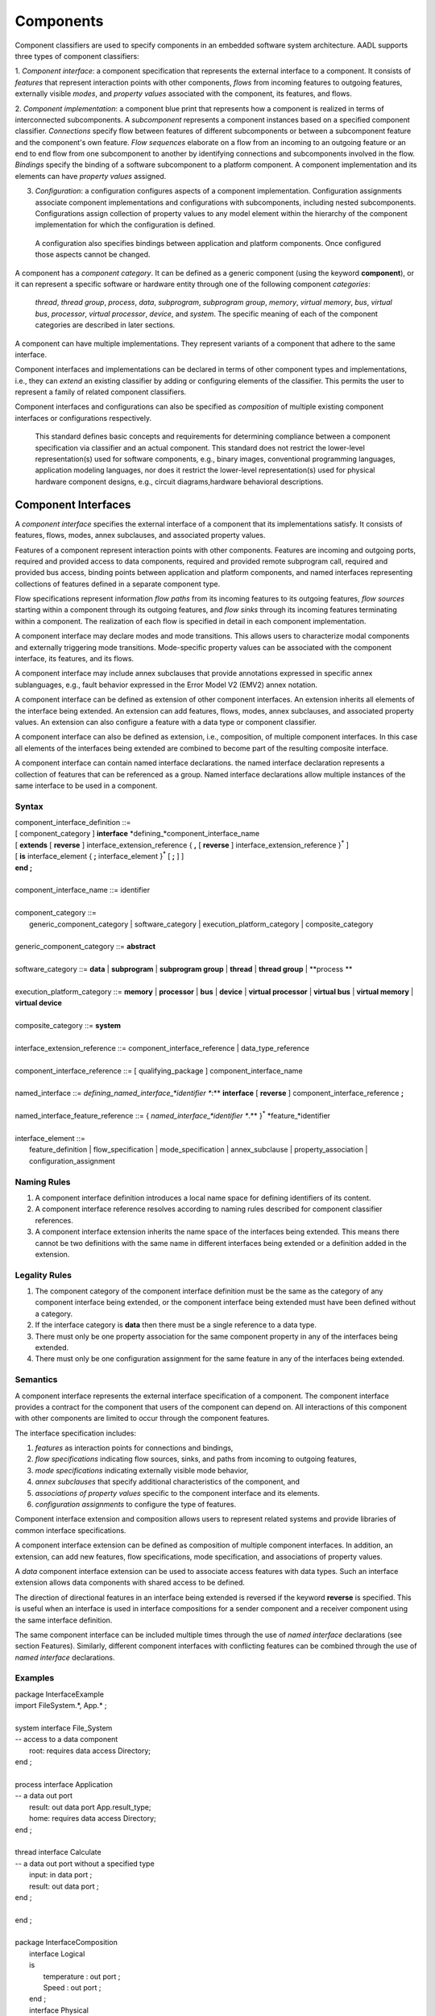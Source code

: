 Components
==========

Component classifiers are used to specify components in an embedded software system architecture. AADL supports three types of component classifiers:
 
1. *Component interface*: a component specification that represents the external interface to a component. It consists of *features* that represent interaction points with other components, 
*flows* from incoming features to outgoing features, externally visible *modes*, and *property values* associated with the component, its features, and flows.
 
2. *Component implementation*:  a component blue print that represents how a component is realized in terms of interconnected subcomponents. A *subcomponent* represents a component instances based on a specified component classifier. *Connections* specify flow between features of different subcomponents or between a subcomponent feature and the component's own feature.
*Flow sequences* elaborate on a flow from an incoming to an outgoing feature or an end to end flow from one subcomponent to another by identifying connections and subcomponents involved in the flow. 
*Bindings* specify the binding of a software subcomponent to a platform component. A component implementation and its elements can have *property values* assigned. 
 
3. *Configuration*: a configuration configures aspects of a component implementation. Configuration assignments associate component implementations and configurations with subcomponents, including nested subcomponents. Configurations assign collection of property values to any model element within the hierarchy of the component implementation for which the configuration is defined.
 A configuration also specifies bindings between application and platform components. Once configured those aspects cannot be changed. 
 
A component has a *component category*. It can be defined as a generic component (using the keyword **component**), or it can represent a specific software or hardware entity through one of the following component *categories*: 

 *thread*, *thread group*, *process*, *data*, *subprogram*, *subprogram group*, *memory*, *virtual memory*, *bus*, *virtual bus*, *processor*, *virtual processor*, *device*, and *system*. The specific meaning of each of the component categories are described in later sections. 

A component can have multiple implementations. They represent variants of a component that adhere to the
same interface.  

Component interfaces and implementations can be declared in terms of other component types and implementations, i.e., they can *extend* an existing classifier by adding or configuring elements of the classifier. 
This permits the user to represent a family of related component classifiers.

Component interfaces and configurations can also be specified as *composition* of multiple existing component interfaces or configurations respectively.

 This standard defines basic concepts and requirements for determining compliance between a component specification via classifier and an
 actual component. This standard does not restrict the lower-level representation(s) used for software components, e.g., binary images,
 conventional programming languages, application modeling languages, nor does it restrict the lower-level representation(s) used for
 physical hardware component designs, e.g., circuit diagrams,hardware behavioral descriptions.
 

Component Interfaces
--------------------

A *component interface* specifies the external interface of a component
that its implementations satisfy. It consists of features, flows, modes, annex subclauses, and associated property values.

Features of a component represent interaction points with other components. Features are incoming and outgoing ports, required and provided access to data components, required and provided remote subprogram call, required and provided bus access, binding points between application and platform components, and named interfaces representing collections of features defined in a separate component type.

Flow specifications represent information *flow paths* from its incoming features to its outgoing features, *flow sources* starting within a component through its outgoing features, and *flow sinks* through its incoming features terminating within a component. The realization of each flow is specified in detail in each component implementation.

A component interface may declare modes and mode transitions. This allows users to characterize modal components and externally triggering mode transitions. 
Mode-specific property values can be associated with the component interface, its features, and its flows.  

A component interface may include annex subclauses that provide annotations expressed in specific annex sublanguages, e.g., fault behavior expressed in the Error Model V2 (EMV2) annex notation.

A component interface can be defined as extension of other component interfaces. An extension inherits all elements of the interface being extended. An extension can add features, flows, modes, annex subclauses, and associated property values. An extension can also configure a feature with a data type or component classifier.

A component interface can also be defined as extension, i.e., composition, of multiple component interfaces. In this case all elements of the interfaces being extended are combined to become part of the resulting composite interface. 

A component interface can contain named interface declarations. the named interface declaration represents a collection of features that can be referenced as a group. Named interface declarations allow multiple instances of the same interface to be used in a component.

Syntax
~~~~~~

| component\_interface\_definition ::=
| [ component\_category ] **interface** *defining\_*component\_interface\_name 
| [ **extends** [ **reverse** ] interface\_extension\_reference  { **,** [ **reverse** ] interface\_extension\_reference }\ :sup:`\*` ]
| [ **is** interface\_element { **;** interface\_element }\ :sup:`\*` [ **;** ] ]
| **end ;**
|
| component\_interface\_name ::= identifier
|  
| component\_category ::=
|   generic\_component\_category \| software\_category \| execution\_platform\_category \| composite\_category
| 
| generic\_component\_category ::= **abstract**
| 
| software\_category ::= **data** \| **subprogram** \| **subprogram group** \| **thread** \| **thread group** \| **process **
| 
| execution\_platform\_category ::= **memory** \| **processor** \| **bus** \| **device** \| **virtual processor** \| **virtual bus** \| **virtual memory** \| **virtual device**
| 
| composite\_category ::= **system**
| 
| interface\_extension\_reference  ::= component\_interface\_reference \| data\_type\_reference
| 
| component\_interface\_reference  ::= [ qualifying\_package ] component\_interface\_name
| 
| named\_interface ::= *defining\_named\_interface\_*identifier **:** **interface** [ **reverse** ] component\_interface\_reference **;**
| 
| named\_interface\_feature\_reference ::= { *named\_interface\_*identifier **.** }\ :sup:`\*` *feature\_*identifier
|
| interface\_element ::=
|   feature\_definition \| flow\_specification \| mode\_specification \| annex\_subclause \| property\_association \| configuration\_assignment


Naming Rules
~~~~~~~~~~~~

1. A component interface definition introduces a local name space for defining identifiers of its content.

#. A component interface reference resolves according to naming rules described for component classifier references. 

#. A component interface extension inherits the name space of the interfaces being extended. This means there cannot be two definitions with the same name in different interfaces being extended or a definition added in the extension.

Legality Rules
~~~~~~~~~~~~~~

1. The component category of the component interface definition must be the same as the category of any component interface being extended, or the component interface being extended must have been defined without a category.

#. If the interface category is **data** then there must be a single reference to a data type.

#. There must only be one property association for the same component property in any of the interfaces being extended.

#. There must only be one configuration assignment for the same feature in any of the interfaces being extended.

Semantics
~~~~~~~~~

A component interface represents the external interface specification of a
component. The component interface provides a contract for the component
that users of the component can depend on. All interactions of this component with other components are limited to occur through the component features.

The interface specification includes: 

1. *features* as interaction points for connections and bindings, 
#. *flow specifications* indicating flow sources, sinks, and paths from incoming to outgoing features, 
#. *mode specifications* indicating externally visible mode behavior, 
#. *annex subclauses* that specify additional characteristics of the component, and 
#. *associations of property values* specific to the component interface and its elements. 
#. *configuration assignments* to configure the type of features.

Component interface extension and composition allows users to represent related systems and provide libraries of common interface specifications. 

A component interface extension can be defined as composition of multiple component interfaces. 
In addition, an extension, can add new features, flow specifications, mode specification, and associations of property values. 

A *data* component interface extension can be used to associate access features with data types. 
Such an interface extension allows data components with shared access to be defined.

The direction of directional features in an interface being extended is reversed if the keyword **reverse** is specified. This is useful when an interface is used in interface compositions for a sender component and a receiver component using the same interface definition. 

The same component interface can be included multiple times through the use of *named interface* declarations (see section Features). Similarly, different component interfaces with conflicting features can be combined through the use of *named interface* declarations.

Examples
~~~~~~~~

| package InterfaceExample
| import FileSystem.\*, App.\* ;
| 
| system interface File\_System
| -- access to a data component
|   root: requires data access Directory;
| end ;
| 
| process interface Application
| -- a data out port
|   result: out data port App.result\_type;
|   home: requires data access Directory;
| end ;
| 
| thread interface Calculate
| -- a data out port without a specified type
|   input: in data port ;
|   result: out data port ;
| end ;
| 
| end ;
|
| package InterfaceComposition
|   interface Logical
|   is
|	  temperature : out port ;
|	  Speed : out port ;
|   end ;
|   interface Physical
|	is
|	  Network : requires bus access CANBus;
|   end ;
|   interface s1 extends Logical
|	is
|	  Onemore : out port ;
|   end ;
|   system interface s2 extends Logical , Physical 
|   end ;
|
|   interface s3 extends Logical , Physical
|	is
|	  Onemore : out port ;
|   end ;
|
|   bus interface CANBus end;
| end; 


Component Implementations 
--------------------------

A *component implementation* represents the realization of a
component that satisfies a component interface definition, i.e., all external interactions must occur through features in the interface. 

A component implementation consists of

1. *subcomponents* that represent instances of component inside a given component. Subcomponents may themselves contain subcomponents leading to a component hierarchy.
#. *connections* that represent interactions between subcomponents. 
#. *bindings* that represent deployment of application subcomponents to platform subcomponent. 
#. *flow sequences* that represent implementations of flow specifications in the component interface, or end-to-end flows with starting and end points within the component implementation. 
#. *mode specifications* that represent alternative operational modes that may manifest themselves as alternate configurations of subcomponents, connections, flow sequences, and property values.
#. *annex subclauses* that specify additional characteristics of the component.
#. *associations of property values* specific to the component implementation and its contained elements.
#. *configuration assignments* to configure components and features in the component hierarchy.

A component implementation can be defined as extension of another component implementation. The extension can add subcomponents, connections, bindings, flow sequences, modes, annex subclauses, property value associations, and configuraiton assignments. 
An extension can also configure a subcomponent with a component classifier or a feature with a type.


Syntax
~~~~~~

| component\_implementation\_definition ::=
|   component\_category *defining\_*component\_implementation\_name 
|   [ **extends** component\_implementation\_reference ]
|   [ **is** implementation\_element { **;** implementation\_element }\ :sup:`\*` [ **;** ] ]
| **end ;**
|
| component\_implementation\_name ::=
|   *component\_interface*\_identifier **.** *component\_implementation*\_identifier
| 
| component\_implementation\_reference ::=
|   [ qualifying\_package ] component\_implementation\_name
| 
| implementation\_element ::= 
|   subcomponent\_definition \| connection \| flow\_sequence \| mode\_specification
|   \| annex\_subclause \| property\_association \| internal\_feature \| processor\_feature
|   \| configuration\_assignment

Naming Rules
~~~~~~~~~~~~~

1. The defining name of a component implementation consists of two <dot> identifiers. The first identifier identifies the component interface the implementation is associated with. It must exist in the name space of the package containing the component implementation definition or it must be visible through an *import* declaration. 

#. The component implementation defines a name space for the defining identifiers of its content.  

#. The component implementation name space inherits the name space of its associated 
   component interface. Defining identifiers of implementation content must not conflict with defining identifiers of the respective component interface content. 

#. A component implementation extension inherits the name space of the implementation being extended. 

Legality Rules
~~~~~~~~~~~~~~

1. The category of the component implementation must be the same as
the category of the component interface for which the component
implementation is declared. 

#. A component implementation cannot be associated with a component interface without a category. 

#. The category of a component implementation extension must be the same as the category of the implementation being extended

#. If the component interface of the component implementation contains
requires\_mode declarations then the component implementation
must not contain any mode or mode transition declarations.

#. If modes or transitions are declared in the component interface, then modes or transitions cannot be declared in any of its associated component implementations.

Consistency Rules
~~~~~~~~~~~~~~~~~

1. If the component implementation has subcomponents, then a flow sequence must be specified for each flow specification in the component interface.

Semantics
~~~~~~~~~

A component implementation defines the internal structure of a
component represented by subcomponents. Interaction between
subcomponents is expressed by the connections, flow sequences, and bindings. Modes allow users to specify alternative runtime
configurations, i.e., subcomponent and connections can be active only in specific modes.
A component implementation and its content has property values to express its
non-functional attributes such as safety level or execution time.

A component implementation is defined in the context of a component interface.
All external interactions only occur through the features of the interface, i.e., the interface enforces connectivity to external components.

A component interface can have multiple implementations. A component implementation
can be viewed as a component variant 
with differing property values that characterize the differences
between implementations. 

The component hierarchy of an actual system is modeled by component implementations with subcomponents, whose component classifier identifies another component implementation with subcomponents. 
Those subcomponents may recursively identify component implementations with subcomponent.

A component implementation extension can add subcomponents, connections, flow sequences, bindings, modes, annex subclauses, and property associations to an existing implementation.
In addition, a component implementation can configure subcomponents and features. 
Subcomponents can be configured with interface extensions, implementations and implementation extensions, and with configurations whose implementation is an ancestor, the same, or descendant of a previously assigned implementation, and whose type is the same or an extension of a previously assigned interface.  
Features can be configured with component interfaces as types.

Processing Requirements and Permissions
~~~~~~~~~~~~~~~~~~~~~~~~~~~~~~~~~~~~~~~

A component implementation denotes a set of actual system
components, existing or potential, that are compliant with the
component implementation declaration as well as the associated
component interface. That is, the actual components denoted by a
component implementation declaration are always compliant with the
functional interface specified by the associated component interface
declaration. Actual components denoted by different implementations
for the same component interface differ in additional details such as
internal structure or behaviors; these differences may be specified
using properties or annex subclauses.

In general, two actual components that comply with the same
component interface and component implementation are not necessarily
substitutable for each other in an actual system. This is because an
AADL specification may be legal but not specify all of the
characteristics that are required to ensure total correctness of a
final assembled system. For example, two different versions of a
piece of source text might both comply with the same AADL
specification, yet one of them may contain a programming defect that
results in unacceptable runtime behavior. Compliance with this
standard alone is not sufficient to guarantee overall correctness of
a actual system.

Examples
~~~~~~~~

| package ImplementationExample
|   thread interface Filter
|     SensorReading : in data port ;
|     FilteredData : out data port ;
|     #Period=> 20 ms;
|   end ;
|
|   thread interface Processing
|     FilteredData : in data port ;
|     ActuatorCommand : out data port ;
|     #Period=> 20 ms;
|   end ;
|   
|   process interface Controller
|     SensorReading : in data port ;
|     ActuatorCommand : out data port ;
|   end ;
|    
|   process Controller.basic
|     filtering: thread Filter;
|     computing : thread Processing ;
|     FtoC: connection filtering.FilteredData -> computing.FilteredData;
|     ItoF: mapping SensorReading -> filtering.SensorReading;
|     OtoC: mapping ActuatorCommand -> computing.ActuatorCommand;
|   end ;
|    
| end ;



Subcomponents
-------------

A *subcomponent* represents a component instance contained within another component. It is declared within a component implementation.
Subcomponent declarations specify the component category and a component classifier or in the case of a data component primitive type. 
If the subcomponent classifier is an implementation or a configuration then it identifies the next layer of component instances in the component hierarchy.

A subcomponent can have property values associated as part of the subcomponent declaration. 

A subcomponent can be declared as an array. 

A subcomponent declaration may include a specification of nested subcomponents without explicit component classifier specification.

Syntax
~~~~~~

| subcomponent\_definition ::=
|   *defining\_subcomponent\_*identifier **:** component\_category 
|     typed\_subcomponent\_declaration \| nested\_subcomponent\_declaration
|
| typed\_subcomponent\_declaration ::=
|   ( component\_classifier\_reference [ array\_dimensions ] [ **{** { property\_association  }\ :sup:`+` **}** ] )
| 
| nested\_subcomponent\_declaration ::= 
| [ array\_dimensions ] **{** { property\_association \| subcomponent\_definition \| feature\_definition \| connection }\ :sup:`+` **}**
| 
| subcomponent\_reference ::=  identifier [ array\_selection ]
| 
| array\_dimensions::= { array\_dimension }\ :sup:`+`
| 
| array\_dimension::= **[** [ array\_dimension\_size] **]**
| 
| array\_dimension\_size::= numeral \| unique\_property\_constant\_identifier
| 
| -- array selection used in contained property association and references
| 
| array\_selection::= { **[** selection\_range **]** }\ :sup:`+`
| 
| selection\_range::= numeral [ **..** numeral ]

Naming Rules
~~~~~~~~~~~~

1. The type references must be visible in the name scope of the package that contains the component implementation with the subcomponent declaration.


Legality Rules
~~~~~~~~~~~~~~

1. The category of the referenced component classifier must be the same as the category of the subcomponent declaration, or it may be a *generic* component classifier.

#. If the category of a subcomponent declaration is *data*, then its must reference a data interface.

#. The classifier of a subcomponent cannot recursively contain subcomponents with the same component classifier. In other words, there cannot be a cyclic containment dependency between components.


Semantics
~~~~~~~~~

Subcomponent declarations represent component instances.
Subcomponents are instantiated when the containing component
implementation is instantiated. Similarly, if the subcomponent declaration references a component implementation or configuration, its subcomponents are instantiated recursively.

An array of subcomponents represents a collection of
the same component instance. This array may have one or more dimensions. 
A property value associated with a subcomponent array applies to each element in the array. Users can also specify property associations for specific array elements.

Property values can be associated with subcomponents by declaring them in curly brackets as part of the subcomponent declaration. 
Property values can also be associated by a property association declaration that references the subcomponent.

Once declared subcomponents can be configured through configuration assignments (see next section). 

Nested subcomponents can be declared as part of a subcomponent declaration inside curly brackets. 
This allows users to define a subcomponent hierarchy without explicitly defining classifiers.

A component interface can have zero, one, or multiple component
implementations. If a component interface has zero component
implementations or an implementation without subcomponents, then it is considered to be a leaf in the system
component hierarchy. For example, an AADL model may have a
thread as subcomponent with only a component interface declaration. If no implementation is
associated then the properties on the component interface provides
information about the component for analysis and system generation.


Processing Requirements and Permissions
~~~~~~~~~~~~~~~~~~~~~~~~~~~~~~~~~~~~~~~

If the subcomponent declaration references a component interface and the
interface has a single implementation then a method of processing (tool)
is permitted to generate a complete system instance by choosing the
single implementation even if it is not named. If the referenced
component interface has multiple implementations then the implementation
must be explicitly identified. However, some project may impose
design constraints that require modelers to completely specify such
classifier references.

Examples
~~~~~~~~

The example illustrates modeling of source text data types as data
component types without any implementation details. It illustrates
the use of **package** to group data component type declarations. It
illustrates both component classifier references to component types
and to component implementations. It illustrates the use of ports as
well as required and provided data access, and required subprogram
access. In that context it illustrates the ways of resolving
required access. The Data Modeling Annex (Annex Document B) provides
guidance on how to effectively represent data models of applications
in AADL.

| package Sampling
|
| type Sample { #Data\_Size => 16 Bytes };
|
| type Sample\_Set { #Data\_Size => 1 MByte };
|
| end ;
|
| package SamplingTasks
|   with Sampling;
|
|   thread interface  Init\_Samples
|     OrigSet: requires read access Sample\_Set;
|     SampleSet: requires write access Sample\_Set;
|   end ;
|
|   thread interface  Collect\_Samples
|     Input\_Sample: in data port Sample;
|     SampleSet: requires write access Sample\_Set;
|   end ;
|
|   thread Collect\_Samples.Batch\_Update
|     Input\_Sample#Source\_Name => InSample;
|   end ;
|
|   thread interface Distribute\_Samples
|     SampleSet: requires read access Sample\_Set;
|     UpdatedSamples : out data port :Sample;
|   end ;
|
|   process Sample\_Manager
|     Input\_Sample: in data port Sample;
|     External\_Samples: requires read access Sample\_Set;
|     Result\_Sample: out data port Sample;
|   end ;
|
|   process Sample\_Manager.Slow\_Update
|     Samples: data Sample\_Set { rw: provides readwrite access Sample_Set};
|     Init\_Samples : thread Init\_Samples;
|     -- the required access is resolved to a subcomponent declaration
|     Collect\_Samples: thread Collect\_Samples.Batch\_Update;
|     Distribute: thread Distribute\_Samples;
|     ISSSConn: connection Init\_Samples.SampleSet -> Samples.rw;
|     ISOSConn: mapping External\_Samples => Init\_Samples.OrigSet;
|     CSSSConn: connection Collect\_Samples.SampleSet -> Samples.rw;
|     CSISConn: mapping Input\_Sample => Collect\_Samples.Input\_Sample;
|     DSSConn: connection Distribute.SampleSet -> Samples.rw;
|     DUSConn: mapping Result\_Sample => Distribute.UpdatedSamples ;
|   end ;
|
| end ;

This example illustrates the use of arrays in defining a triple
redundancy pattern with a voter. The pattern is defined as generic component that uses data ports. The
connections are defined with a connection pattern property to
indicate how the elements of the source array are connected to the
destination. Each instance of MyProcess is connected to a separate
port of the Voter. Note that the number of replicates could be kept
flexible by specifying the array dimension size through a property.

| package Redundancy
|
|   interface Triple
|     input: in data port;
|     output: out data port;
|   end ;
|
|   abstract Triple.impl
|     MyProcess: abstract Calculate [3];
|     MyVoter: abstract Voter;
|
|     extinput1: mapping input => MyProcess[1].input;
|     extinput2: mapping input => MyProcess[2].input;
|     extinput3: mapping input => MyProcess[3].input;
|     tovoter1: connection MyProcess[1].output -> MyVoter.input[1];
|     tovoter2: connection MyProcess[21].output -> MyVoter.input[2];
|     tovoter3: connection MyProcess[3].output -> MyVoter.input[3];
|     extoutput: mapping output => MyVoter.output ;
|   end ;
|
|   interface Calculate
|     input: in data port;
|     output: out data port;
|   end ;
|
|   interface Voter
|     input: in data port [3];
|     output: out data port;
|   end;
| end ;



Configurations
--------------

A *configuration* allows users to configure an existing architecture design by expanding its component hierarchy, but not change it. 

A configuration consists of

* configuration assignments to assign one or more component implementation or configuration to previously declared subcomponents in the component hierarchy. It can also assign a primitive type or component interface to features of components in the component hierarchy
* property associations to assign final property values with existing model elements in the component hierarchy. Final property values cannot be changed
* binding declarations to bind application components to platform components
* flow specifications for components and flow sequences across components and connections
* annex subclause declarations to be associated with components.

A configuration is defined with respect to a component interface and component implementation. 
The component interface and implementation may be explicitly specified after the **extends** or indirectly through another configuration.

A configuration can be defined as a composition of multiple configurations. 

A configuration can be parameterized. In this case the component hierarchy represented by the subcomponents can only be configured through the parameters.

Syntax
~~~~~~

| configuration\_definition ::=
| **configuration** *defining\_*configuration\_name [ configuration\_parameters ] 
| [ **extends** component\_classifier\_reference  { **,** component\_classifier\_reference }\ :sup:`\*` ]
| [ **is** { configuration\_element }\ :sup:`\*` ]
| **end** **;**
| 
| configuration\_name ::= *component\_interface*\_identifier **.** *configuration*\_identifier
| 
| configuration\_reference ::= 
|   [ qualifying\_package ] configuration\_name 
|      [ **(** configuration\_actual { **,** configuration\_actual }\ :sup:`\*` **)** ]
| 
| configuration\_parameter ::= *defining\_parameter\_*identifier **:** expected\_type\_reference
| 
| configuration\_element ::= configuration\_assignment \| property\_association \| mode\_assignment 


Naming Rules
~~~~~~~~~~~~
1. The defining name of a configuration consists of two <dot> separated identifiers. The first identifier identifies the component interface being configured or the interface of a component implementation being configured.

#. The component interface identifier of the defining configuration name must exist in the name space of the package containing the configuration definition or it must be visible through an *import* declaration. 

#. The configuration defines a name space for the defining identifiers of its parameters.  

#. The configuration name space inherits the name space of the component interface or implementation being configured. If multiple component classifiers are listed after the **extends**, this is the component interface or implementation without interface or implementation descendants.   

Legality Rules
~~~~~~~~~~~~~~

1. A configuration reference must only include parameter actuals if the configuration definition is parameterized.

#. If a configuration definition extends multiple component classifiers then only one classifier reference can be to a component interface or to a component implementation.

#. If a configuration definition extends multiple component classifiers then the component interfaces of these classifiers must be the same. 

#. If a configuration definition extends multiple component classifiers then the component implementations of these classifiers must have a single extends lineage, i.e., the implementations must be the same or they must be ancestors of one implementation. 

Semantics
~~~~~~~~~

A configuration can elaborate an existing architecture design by expanding its component hierarchy through configuration assignments to subcomponents. 

A configuration can also assign a data type or component interface to features.

A configuration can associate property values to any model element within the component hierarchy represented by the component implementation or interface, for which the configuration is defined. 

A configuration can add annex subclauses to components in the component hierarchy represented by the component implementation or interface, for which the configuration is defined.

A parameterized configuration can only be configured through its parameters. 

Configuration Assignments
-------------------------
A *configuration assignment* assigns one or more configurations and at most one component implementation to a component the component hierarchy. 

Multiple configuration assignments can be made to the same component in the component hierarchy.

A configuration assignment assigns an appropriate data type or component interface to a feature.  

Syntax
~~~~~~

| configuration\_assignment ::= target\_model\_element\_reference **=>** 
| ( assigned\_configuration\_value [ sub\_configuration ] ) \| sub\_configuration
| 
| assigned\_configuration\_value ::= primitive\_type\_reference \| component\_implementation\_reference \| configuration\_reference \| configuration\_parameter\_reference
| 
| sub\_configuration ::= **{** { configuration\_element }\ :sup:`\+` **}**

Naming Rules
~~~~~~~~~~~~
1. The target model element reference of configuration assignments is resolved in the context of the configuration name space. In the case of configuration assignments in subconfigurations the name space of the model element referenced by the enclosing configuration assignment is used.

Legality Rules
~~~~~~~~~~~~~~

1. The model element reference must identify a subcomponent or feature in the component hierarchy of the component classifier that contains the configuration assignment.

#. For a subcomponent model element reference of a configuration assignment whose target is a data component the assigned values must be a data type, a data interface, or a data interface configuration. At most one value can be a data type or data interface.

#. If a configuration assignment assigns multiple component classifiers they must be for the same component interface.  as that of the assignment target.

#. If a configuration definition extends multiple component classifiers only one classifier can be a component interface or implementation.

#. If multiple classifiers are assigned  they must be an extension of a previously assigned component interface or implementation. 

#. If a subconfiguration contains configuration assignments or mode assignments then the referenced model element of the configuration assignment with the subconfiguration must be a subcomponent. 

#. For feature model element references to ports, data access features, or abstract features, the assigned configuration value must be a data type. For other access features it must be a compatible component interface. 

#. assigned value vs. previously assigned.

Semantics
~~~~~~~~~

A configuration can elaborate an existing architecture design by expanding its component hierarchy, but not change it. 
It does so by assigning to an existing subcomponent a component implementation, if the original classifier is a component interface, or a configuration that is an extension of a previously assigned component implementation.. 

A configuration can assign component classifiers or primitive types with features.

A configuration can associate property values to any model element within the component hierarchy represented by the configuration. 

A configuration can add annex subclauses to components in the component hierarchy within the subcomponent.


If the component configuration is parameterized parameter actuals may be included with the configuration reference.

If the category is *data* then a primitive type reference identifies the data type. A primitive type is one of the predeclared base types or a user defined type.

If the referenced component configuration is parameterized then parameter actuals may be included with the configuration reference.

